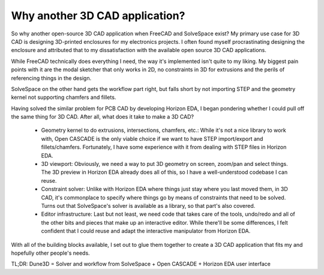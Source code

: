 Why another 3D CAD application?
===============================

So why another open-source 3D CAD application when FreeCAD and SolveSpace exist?
My primary use case for 3D CAD is designing 3D-printed enclosures for my electronics projects. I often found myself procrastinating designing the enclosure and attributed that to my dissatisfaction with the available open source 3D CAD applications.

While FreeCAD technically does everything I need, the way it's implemented isn't quite to my liking. My biggest pain points with it are the modal sketcher that only works in 2D, no constraints in 3D for extrusions and the perils of referencing things in the design.

SolveSpace on the other hand gets the workflow part right, but falls short by not importing STEP and the geometry kernel not supporting chamfers and fillets.

Having solved the similar problem for PCB CAD by developing Horizon EDA, I began pondering whether I could pull off the same thing for 3D CAD. After all, what does it take to make a 3D CAD?

 - Geometry kernel to do extrusions, intersections, chamfers, etc.:  While it's not a nice library to work with, Open CASCADE is the only  viable choice if we want to have STEP import/export and  fillets/chamfers. Fortunately, I have some experience with it from  dealing with STEP files in Horizon EDA.
 - 3D viewport: Obviously, we need a way to put 3D geometry on screen, zoom/pan and select things. The 3D preview in Horizon EDA already does all of this, so I have a well-understood codebase I can reuse.
 - Constraint solver: Unlike with Horizon EDA where things just stay where you last moved them, in 3D CAD, it's commonplace to specify where things go by means of constraints that need to be solved. Turns out that SolveSpace's solver is available as a library, so that part's also covered.
 - Editor infrastructure: Last but not least, we need code that takes care of the tools, undo/redo and all of the other bits and pieces that make up an interactive editor. While there'll be some differences, I felt confident that I could reuse and adapt the interactive manipulator from Horizon EDA.

With all of the building blocks available, I set out to glue them 
together to create a 3D CAD application that fits my and hopefully other 
people's needs.

TL;DR: Dune3D = Solver and workflow from SolveSpace + Open CASCADE + 
Horizon EDA user interface
